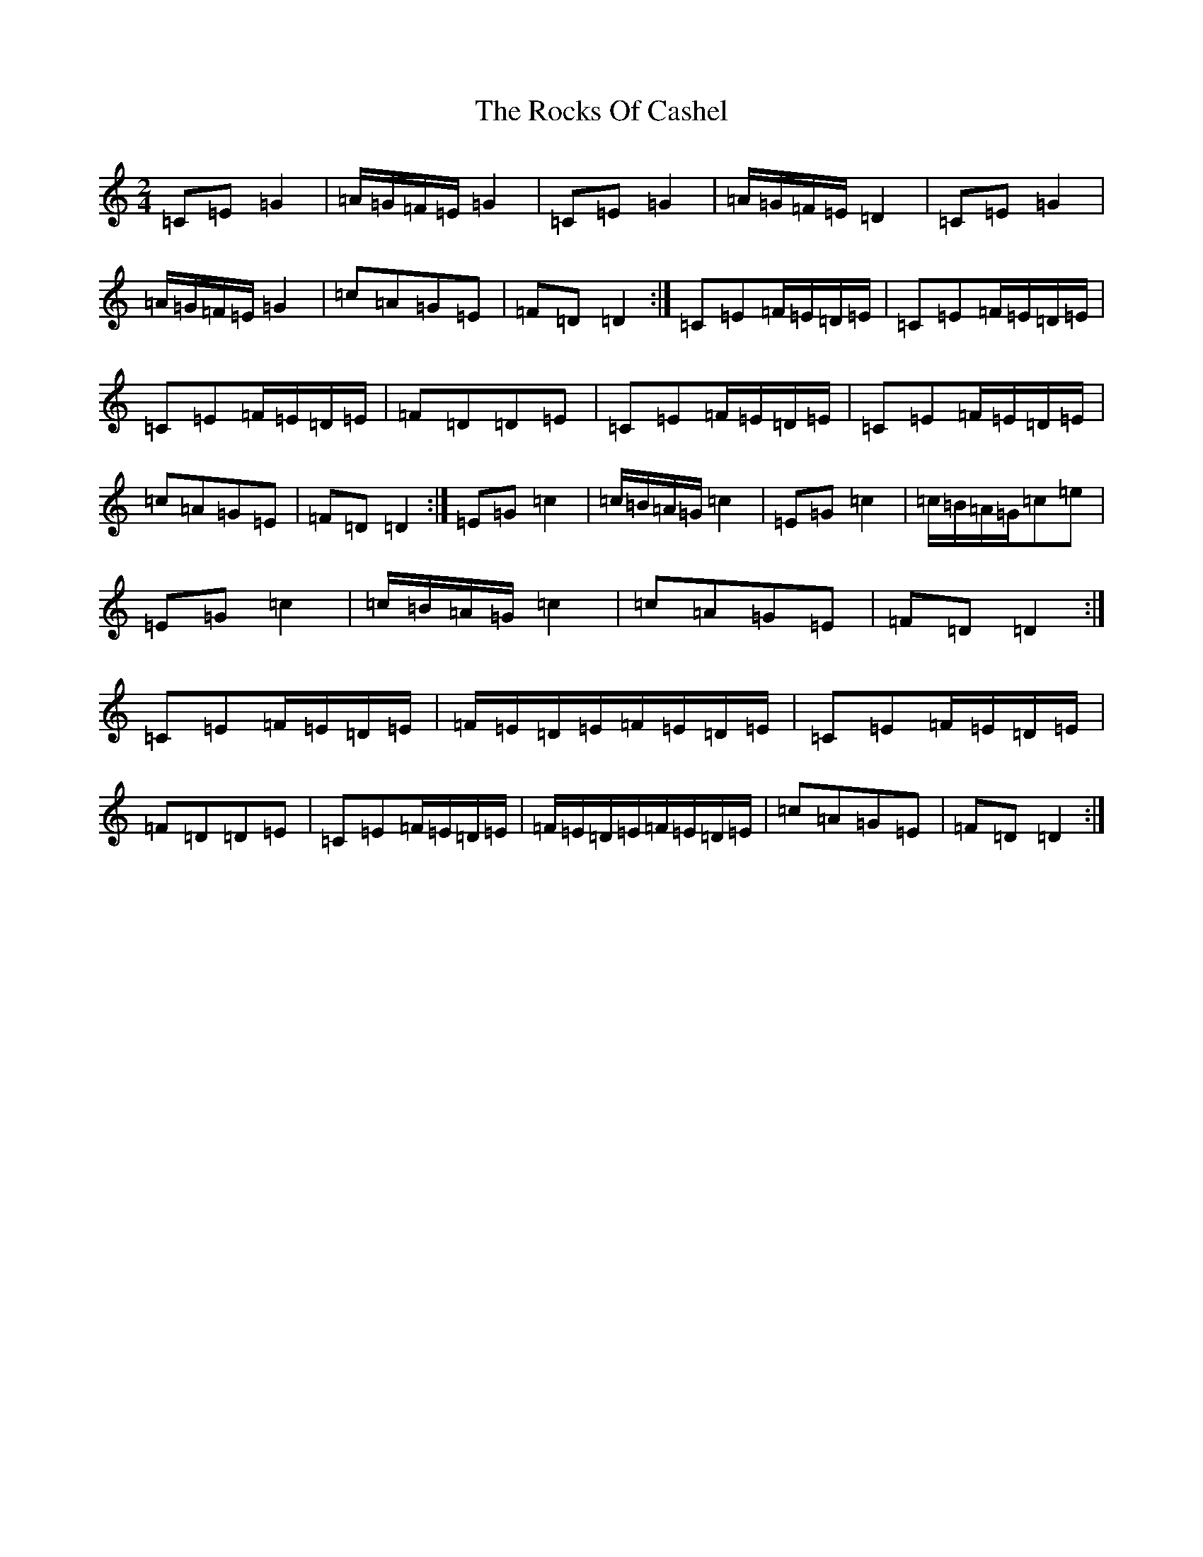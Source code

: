 X: 18374
T: Rocks Of Cashel, The
S: https://thesession.org/tunes/10296#setting10296
R: march
M:2/4
L:1/8
K: C Major
=C=E=G2|=A/2=G/2=F/2=E/2=G2|=C=E=G2|=A/2=G/2=F/2=E/2=D2|=C=E=G2|=A/2=G/2=F/2=E/2=G2|=c=A=G=E|=F=D=D2:|=C=E=F/2=E/2=D/2=E/2|=C=E=F/2=E/2=D/2=E/2|=C=E=F/2=E/2=D/2=E/2|=F=D=D=E|=C=E=F/2=E/2=D/2=E/2|=C=E=F/2=E/2=D/2=E/2|=c=A=G=E|=F=D=D2:|=E=G=c2|=c/2=B/2=A/2=G/2=c2|=E=G=c2|=c/2=B/2=A/2=G/2=c=e|=E=G=c2|=c/2=B/2=A/2=G/2=c2|=c=A=G=E|=F=D=D2:|=C=E=F/2=E/2=D/2=E/2|=F/2=E/2=D/2=E/2=F/2=E/2=D/2=E/2|=C=E=F/2=E/2=D/2=E/2|=F=D=D=E|=C=E=F/2=E/2=D/2=E/2|=F/2=E/2=D/2=E/2=F/2=E/2=D/2=E/2|=c=A=G=E|=F=D=D2:|